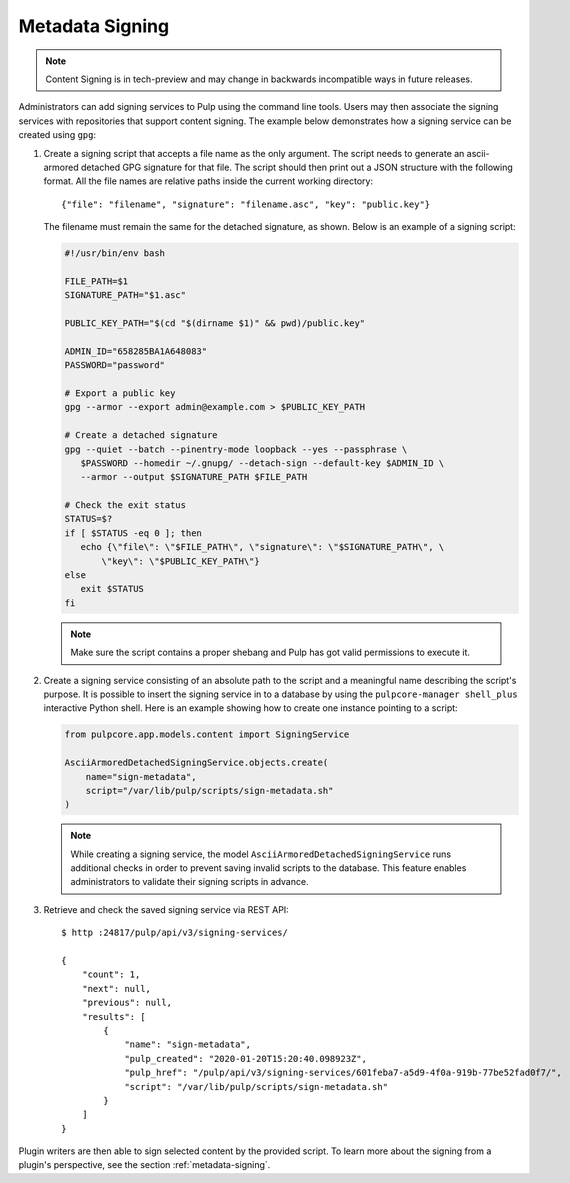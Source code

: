 .. _configuring-signing:

Metadata Signing
----------------

.. note::

    Content Signing is in tech-preview and may change in backwards incompatible ways in future
    releases.

Administrators can add signing services to Pulp using the command line tools. Users
may then associate the signing services with repositories that support content signing.
The example below demonstrates how a signing service can be created using ``gpg``:

1. Create a signing script that accepts a file name as the only argument. The script
   needs to generate an ascii-armored detached GPG signature for that file. The script
   should then print out a JSON structure with the following format. All the file names
   are relative paths inside the current working directory::

       {"file": "filename", "signature": "filename.asc", "key": "public.key"}

   The filename must remain the same for the detached signature, as shown. Below is an
   example of a signing script:

   .. code-block:: bash

       #!/usr/bin/env bash

       FILE_PATH=$1
       SIGNATURE_PATH="$1.asc"

       PUBLIC_KEY_PATH="$(cd "$(dirname $1)" && pwd)/public.key"

       ADMIN_ID="658285BA1A648083"
       PASSWORD="password"

       # Export a public key
       gpg --armor --export admin@example.com > $PUBLIC_KEY_PATH

       # Create a detached signature
       gpg --quiet --batch --pinentry-mode loopback --yes --passphrase \
          $PASSWORD --homedir ~/.gnupg/ --detach-sign --default-key $ADMIN_ID \
          --armor --output $SIGNATURE_PATH $FILE_PATH

       # Check the exit status
       STATUS=$?
       if [ $STATUS -eq 0 ]; then
          echo {\"file\": \"$FILE_PATH\", \"signature\": \"$SIGNATURE_PATH\", \
              \"key\": \"$PUBLIC_KEY_PATH\"}
       else
          exit $STATUS
       fi

   .. note::

       Make sure the script contains a proper shebang and Pulp has got valid permissions
       to execute it.

2. Create a signing service consisting of an absolute path to the script and a meaningful
   name describing the script's purpose. It is possible to insert the signing service in
   to a database by using the ``pulpcore-manager shell_plus`` interactive Python shell. Here is an
   example showing how to create one instance pointing to a script:

   .. code-block:: python

       from pulpcore.app.models.content import SigningService

       AsciiArmoredDetachedSigningService.objects.create(
           name="sign-metadata",
           script="/var/lib/pulp/scripts/sign-metadata.sh"
       )

   .. note::

       While creating a signing service, the model ``AsciiArmoredDetachedSigningService``
       runs additional checks in order to prevent saving invalid scripts to the database.
       This feature enables administrators to validate their signing scripts in advance.

3. Retrieve and check the saved signing service via REST API::

       $ http :24817/pulp/api/v3/signing-services/

       {
           "count": 1,
           "next": null,
           "previous": null,
           "results": [
               {
                   "name": "sign-metadata",
                   "pulp_created": "2020-01-20T15:20:40.098923Z",
                   "pulp_href": "/pulp/api/v3/signing-services/601feba7-a5d9-4f0a-919b-77be52fad0f7/",
                   "script": "/var/lib/pulp/scripts/sign-metadata.sh"
               }
           ]
       }

Plugin writers are then able to sign selected content by the provided script. To learn more
about the signing from a plugin's perspective, see the section :ref:`metadata-signing`.
